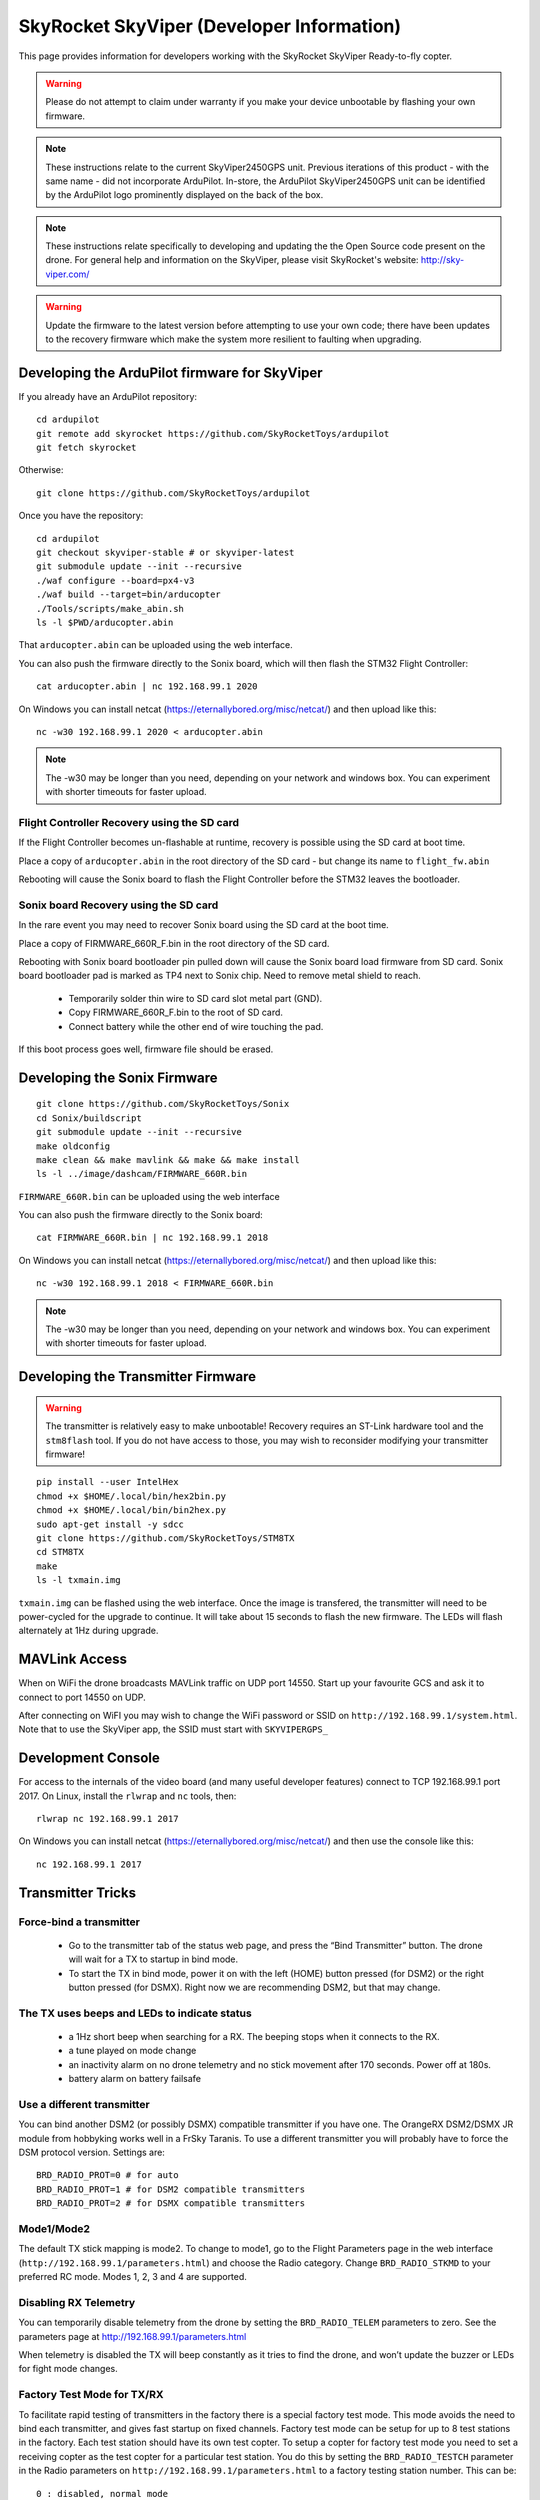 .. _skyviper:

==========================================
SkyRocket SkyViper (Developer Information)
==========================================

This page provides information for developers working with the SkyRocket SkyViper Ready-to-fly copter.

.. image:: ../images/SkyViperV2450GPS.jpg
    :target: ../_images/SkyViperV2450GPS.jpg

.. warning::

   Please do not attempt to claim under warranty if you make your device unbootable by flashing your own firmware.

.. note::

   These instructions relate to the current SkyViper2450GPS unit.  Previous iterations of this product - with the same name - did not incorporate ArduPilot.  In-store, the ArduPilot SkyViper2450GPS unit can be identified by the ArduPilot logo prominently displayed on the back of the box.

.. note::

   These instructions relate specifically to developing and updating the the Open Source code present on the drone.  For general help and information on the SkyViper, please visit SkyRocket's website: http://sky-viper.com/

.. warning::

   Update the firmware to the latest version before attempting to use your own code; there have been updates to the recovery firmware which make the system more resilient to faulting when upgrading.

Developing the ArduPilot firmware for SkyViper
==============================================

If you already have an ArduPilot repository:

::

   cd ardupilot
   git remote add skyrocket https://github.com/SkyRocketToys/ardupilot
   git fetch skyrocket

Otherwise:

::

   git clone https://github.com/SkyRocketToys/ardupilot

Once you have the repository:

::

   cd ardupilot
   git checkout skyviper-stable # or skyviper-latest
   git submodule update --init --recursive
   ./waf configure --board=px4-v3
   ./waf build --target=bin/arducopter
   ./Tools/scripts/make_abin.sh
   ls -l $PWD/arducopter.abin

That ``arducopter.abin`` can be uploaded using the web interface.

You can also push the firmware directly to the Sonix board, which will then flash the STM32 Flight Controller:

::

   cat arducopter.abin | nc 192.168.99.1 2020

On Windows you can install netcat (https://eternallybored.org/misc/netcat/) and then upload like this:

::

   nc -w30 192.168.99.1 2020 < arducopter.abin

.. note::

   The -w30 may be longer than you need, depending on your network and windows box. You can experiment with shorter timeouts for faster upload.


Flight Controller Recovery using the SD card
--------------------------------------------

If the Flight Controller becomes un-flashable at runtime, recovery is possible using the SD card at boot time.

Place a copy of ``arducopter.abin`` in the root directory of the SD card - but change its name to ``flight_fw.abin``

Rebooting will cause the Sonix board to flash the Flight Controller before the STM32 leaves the bootloader.


Sonix board Recovery using the SD card
--------------------------------------

In the rare event you may need to recover Sonix board using the SD card at the boot time.

Place a copy of FIRMWARE_660R_F.bin in the root directory of the SD card.

Rebooting with Sonix board bootloader pin pulled down will cause the Sonix board load firmware from SD card.
Sonix board bootloader pad is marked as TP4 next to Sonix chip. Need to remove metal shield to reach.

 - Temporarily solder thin wire to SD card slot metal part (GND).
 - Copy FIRMWARE_660R_F.bin to the root of SD card.
 - Connect battery while the other end of wire touching the pad.

If this boot process goes well, firmware file should be erased.


Developing the Sonix Firmware
=============================

::

   git clone https://github.com/SkyRocketToys/Sonix
   cd Sonix/buildscript
   git submodule update --init --recursive
   make oldconfig
   make clean && make mavlink && make && make install
   ls -l ../image/dashcam/FIRMWARE_660R.bin

``FIRMWARE_660R.bin`` can be uploaded using the web interface

You can also push the firmware directly to the Sonix board:

::

   cat FIRMWARE_660R.bin | nc 192.168.99.1 2018

On Windows you can install netcat (https://eternallybored.org/misc/netcat/) and then upload like this:

::

   nc -w30 192.168.99.1 2018 < FIRMWARE_660R.bin

.. note::

   The -w30 may be longer than you need, depending on your network and windows box. You can experiment with shorter timeouts for faster upload.


Developing the Transmitter Firmware
===================================

.. warning::

   The transmitter is relatively easy to make unbootable! Recovery requires an ST-Link hardware tool and the ``stm8flash`` tool.  If you do not have access to those, you may wish to reconsider modifying your transmitter firmware!

::

   pip install --user IntelHex
   chmod +x $HOME/.local/bin/hex2bin.py
   chmod +x $HOME/.local/bin/bin2hex.py
   sudo apt-get install -y sdcc
   git clone https://github.com/SkyRocketToys/STM8TX
   cd STM8TX
   make
   ls -l txmain.img

``txmain.img`` can be flashed using the web interface.  Once the image is transfered, the transmitter will need to be power-cycled for the upgrade to continue.  It will take about 15 seconds to flash the new firmware. The LEDs will flash alternately at 1Hz during upgrade.


MAVLink Access
==============

When on WiFi the drone broadcasts MAVLink traffic on UDP port 14550. Start up your favourite GCS and ask it to connect to port 14550 on UDP.

After connecting on WiFI you may wish to change the WiFi password or SSID on ``http://192.168.99.1/system.html``.
Note that to use the SkyViper app, the SSID must start with ``SKYVIPERGPS_``


Development Console
===================

For access to the internals of the video board (and many useful developer features) connect to TCP 192.168.99.1 port 2017. On Linux, install the ``rlwrap`` and ``nc`` tools, then:

::

   rlwrap nc 192.168.99.1 2017

On Windows you can install netcat (https://eternallybored.org/misc/netcat/) and then use the console like this:

::

   nc 192.168.99.1 2017

Transmitter Tricks
==================

Force-bind a transmitter
------------------------

 - Go to the transmitter tab of the status web page, and press the “Bind Transmitter” button. The drone will wait for a TX to startup in bind mode.
 - To start the TX in bind mode, power it on with the left (HOME) button pressed (for DSM2) or the right button pressed (for DSMX). Right now we are recommending DSM2, but that may change.


The TX uses beeps and LEDs to indicate status
---------------------------------------------

 - a 1Hz short beep when searching for a RX. The beeping stops when it connects to the RX.
 - a tune played on mode change
 - an inactivity alarm on no drone telemetry and no stick movement after 170 seconds. Power off at 180s.
 - battery alarm on battery failsafe


Use a different transmitter
---------------------------

You can bind another DSM2 (or possibly DSMX) compatible transmitter if you have one. The OrangeRX DSM2/DSMX JR module from hobbyking works well in a FrSky Taranis.
To use a different transmitter you will probably have to force the DSM protocol version. Settings are:

::

   BRD_RADIO_PROT=0 # for auto
   BRD_RADIO_PROT=1 # for DSM2 compatible transmitters
   BRD_RADIO_PROT=2 # for DSMX compatible transmitters

Mode1/Mode2
-----------

The default TX stick mapping is mode2. To change to mode1, go to the Flight Parameters page in the web interface (``http://192.168.99.1/parameters.html``) and choose the Radio category. Change ``BRD_RADIO_STKMD`` to your preferred RC mode. Modes 1, 2, 3 and 4 are supported.

Disabling RX Telemetry
----------------------

You can temporarily disable telemetry from the drone by setting the ``BRD_RADIO_TELEM`` parameters to zero. See the parameters page at http://192.168.99.1/parameters.html

When telemetry is disabled the TX will beep constantly as it tries to find the drone, and won’t update the buzzer or LEDs for fight mode changes.


Factory Test Mode for TX/RX
---------------------------

To facilitate rapid testing of transmitters in the factory there is a special factory test mode. This mode avoids the need to bind each transmitter, and gives fast startup on fixed channels.
Factory test mode can be setup for up to 8 test stations in the factory. Each test station should have its own test copter.
To setup a copter for factory test mode you need to set a receiving copter as the test copter for a particular test station. You do this by setting the ``BRD_RADIO_TESTCH`` parameter in the Radio parameters on ``http://192.168.99.1/parameters.html`` to a factory testing station number. This can be:

::

   0 : disabled, normal mode
   1: test station 1
   2: test station 2
   3: test station 3
   4: test station 4
   5: test station 5
   6: test station 6
   7: test station 7
   8: test station 8


You must reboot after setting this parameter.

To test a transmitter you need to boot it into test mode for the right test station. To do this you need to power on the transmitter with the left shoulder button pressed, and with the left stick in one of 4 possible positions:

::

   test station 1 = left stick fully up
   test station 2 = left stick fully left
   test station 3 = left stick fully down
   test station 4 = left stick fully right
   test station 5 = right stick fully up
   test station 6 = right stick fully left
   test station 7 = right stick fully down
   test station 8 = right stick fully right

When you startup in factory test mode the transmitter will play a different buzzer tune, and will bind immediately with the receiver. 
You can then do rapid testing on the Transmitter tab of the status page on the web interface at ``http://192.168.99.1/status.html``.
Each test station uses a different set of channels, so are unlikely to interfere with each other.


Log Files
=========

DataFlash logs are stored on the microSD card of the Sonix in the DATAFLASH directory. You can access them via the filesystem interface of the web interface. In order to enable logging while Disarmed, go to the web interface Flight Parameters page, select Logging, in the drop-down, and set LOG_DISARMED to 1:ENABLED. 

Logs are binary files and can be viewed in several log viewers, including MissionPlanner.

Factory Reset
=============

If all else fails put a file called ``FACRESET.TXT`` in the root of the microSD. It should do a factory reset on next boot.


Images of disassembled copter
=============================

https://goo.gl/photos/bVaZGGeVPrYcX2n4A


RTSP Protocol
=============
Video is transmitted with the RTSP protocol. Normally the SkyViper video app is used, but you can also view video with other RTSP viewers. The URL is:
rtsp://192.168.99.1/media/stream2
Viewing video works well with vlc and mplayer

WiFi Tricks
===========

WIFI.TXT
--------

You can put a file called ``WIFI.TXT`` in the root directory of the microSD card. That file contains SSID, password and channel information for the drone.
The format of the ``WIFI.TXT`` file is:

::

   SSID=YourSSID
   PASSWORD=YourPassword
   CHANNEL=YourWiFiChannel

It should have no spaces or tabs.

For example:

::

   SSID=SKYVIPERGPS_TEST1
   PASSWORD=factory1
   CHANNEL=3

Using WiFi Station Mode
-----------------------

Instead of acting as an Access Point you can setup your SkyViper to use an existing WiFi Access Point. To do that put a file called ``WIFI.TXT`` on the microSD card with the following content:

::

   STATION_SSID=yourSSID
   STATION_PASS=yourpassword

For example:

::

   STATION_SSID=MyMobilePhoneAP
   STATION_PASS=swordfish


Network Ports
-------------

+------+-------------------+-------------------------------------------+
| Port | Name              | Used to ...                               |
+======+===================+===========================================+
| 2017 | CONSOLE_PORT      | manipulate Sonix via CLI                  |
+------+-------------------+-------------------------------------------+
| 2018 | UPLOAD_PORT       | update Sonix firmware (FIRMWARE_660R.BIN) |
+------+-------------------+-------------------------------------------+
| 2019 | NC_PORT           |                                           |
+------+-------------------+-------------------------------------------+
| 2020 | FC_UPLOAD_PORT    | update Flight Controller (.abin)          |
+------+-------------------+-------------------------------------------+
| 2021 | TX_UPLOAD_PORT    | update transmitter                        |
+------+-------------------+-------------------------------------------+
| 2022 | UBLOX_ASSIST_PORT | consume UBX packets for GPS               |
+------+-------------------+-------------------------------------------+
